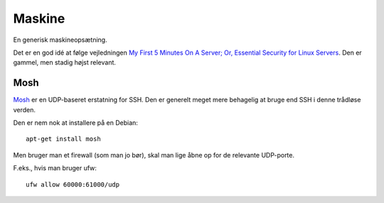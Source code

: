 =======
Maskine
=======

En generisk maskineopsætning.

Det er en god idé at følge vejledningen `My First 5 Minutes On A Server; Or,
Essential Security for Linux Servers
<https://plusbryan.com/my-first-5-minutes-on-a-server-or-essential-security-for-linux-servers>`_.
Den er gammel, men stadig højst relevant.

Mosh
----

`Mosh <https://mosh.org/>`_ er en UDP-baseret erstatning for SSH. Den er
generelt meget mere behagelig at bruge end SSH i denne trådløse verden.

Den er nem nok at installere på en Debian::

    apt-get install mosh

Men bruger man et firewall (som man jo bør), skal man lige åbne op for de
relevante UDP-porte.

F.eks., hvis man bruger ufw::

    ufw allow 60000:61000/udp
